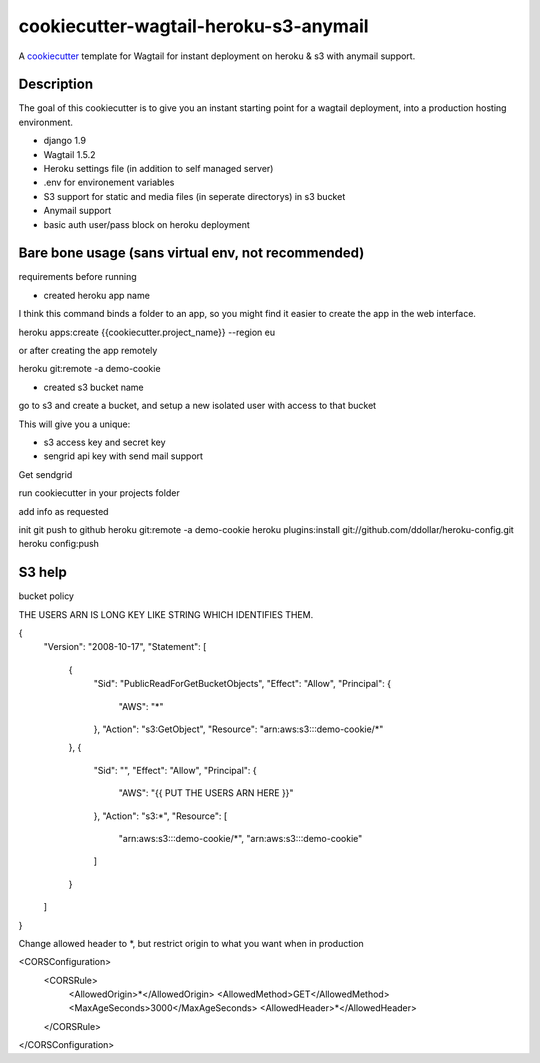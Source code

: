 cookiecutter-wagtail-heroku-s3-anymail
==========================

A cookiecutter_ template for Wagtail for instant deployment on heroku & s3 with anymail support.

.. _cookiecutter: https://github.com/audreyr/cookiecutter

Description
-----------

The goal of this cookiecutter is to give you an instant starting point for a wagtail deployment, into a production hosting environment.

- django 1.9
- Wagtail 1.5.2
- Heroku settings file (in addition to self managed server)
- .env for environement variables
- S3 support for static and media files (in seperate directorys) in s3 bucket
- Anymail support
- basic auth user/pass block on heroku deployment

Bare bone usage (sans virtual env, not recommended)
------

requirements before running

- created heroku app name

I think this command binds a folder to an app, so you might find it easier to create the app in the web interface.

heroku apps:create {{cookiecutter.project_name}} --region eu

or after creating the app remotely

heroku git:remote -a demo-cookie

- created s3 bucket name

go to s3 and create a bucket, and setup a new isolated user with access to that bucket

This will give you a unique:

- s3 access key and secret key

- sengrid api key with send mail support

Get sendgrid


run cookiecutter in your projects folder

add info as requested

init git
push to github
heroku git:remote -a demo-cookie
heroku plugins:install git://github.com/ddollar/heroku-config.git
heroku config:push


S3 help
--------


bucket policy

THE USERS ARN IS LONG KEY LIKE STRING WHICH IDENTIFIES THEM.

{
	"Version": "2008-10-17",
	"Statement": [
		{
			"Sid": "PublicReadForGetBucketObjects",
			"Effect": "Allow",
			"Principal": {
				"AWS": "*"
			},
			"Action": "s3:GetObject",
			"Resource": "arn:aws:s3:::demo-cookie/*"
		},
		{
			"Sid": "",
			"Effect": "Allow",
			"Principal": {
				"AWS": "{{ PUT THE USERS ARN HERE }}"
			},
			"Action": "s3:*",
			"Resource": [
				"arn:aws:s3:::demo-cookie/*",
				"arn:aws:s3:::demo-cookie"
			]
		}
	]
}


Change allowed header to *, but restrict origin to what you want when in production


<CORSConfiguration>
    <CORSRule>
        <AllowedOrigin>*</AllowedOrigin>
        <AllowedMethod>GET</AllowedMethod>
        <MaxAgeSeconds>3000</MaxAgeSeconds>
        <AllowedHeader>*</AllowedHeader>
    </CORSRule>
</CORSConfiguration>
